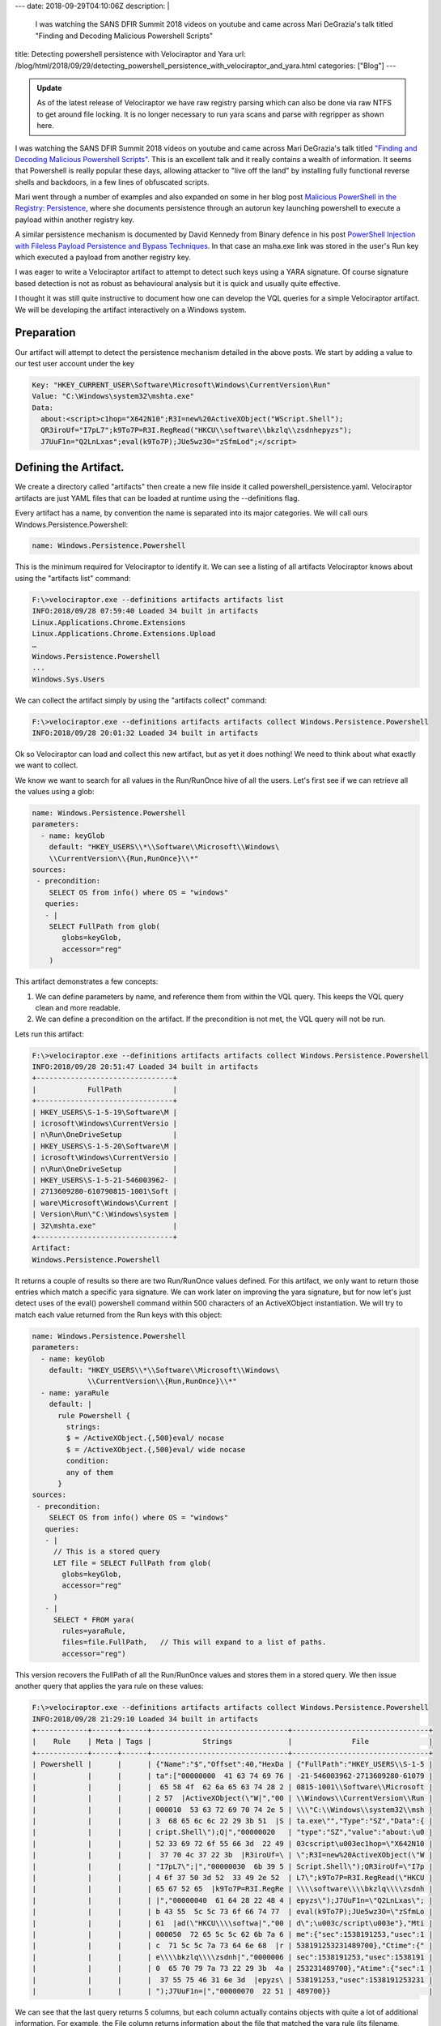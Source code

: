 ---
date: 2018-09-29T04:10:06Z
description: |
  I was watching the SANS DFIR Summit 2018 videos on youtube and came
  across Mari DeGrazia's talk titled "Finding and Decoding Malicious
  Powershell Scripts"

title: Detecting powershell persistence with Velociraptor and Yara
url: /blog/html/2018/09/29/detecting_powershell_persistence_with_velociraptor_and_yara.html
categories: ["Blog"]
---

.. admonition:: Update

          As of the latest release of Velociraptor we have raw
          registry parsing which can also be done via raw NTFS to get
          around file locking. It is no longer necessary to run yara
          scans and parse with regripper as shown here.

I was watching the SANS DFIR Summit 2018 videos on youtube and came
across Mari DeGrazia's talk titled `"Finding and Decoding Malicious Powershell Scripts" <https://www.youtube.com/watch?v=JWC7fzhvAY8>`_.
This is an excellent talk and it really contains
a wealth of information. It seems that Powershell is really popular
these days, allowing attacker to "live off the land" by installing
fully functional reverse shells and backdoors, in a few lines of
obfuscated scripts.


Mari went through a number of examples and also expanded on some in
her blog post `Malicious PowerShell in the Registry: Persistence <http://az4n6.blogspot.com/2018/06/malicious-powershell-in-registry.html>`_, where
she documents persistence through an autorun key launching powershell
to execute a payload within another registry key.

A similar persistence mechanism is documented by David Kennedy from
Binary defence in his post `PowerShell Injection with Fileless Payload Persistence and Bypass Techniques <https://blog.binarydefense.com/powershell-injection-diskless-persistence-bypass-techniques>`_. In that case an msha.exe link was
stored in the user's Run key which executed a payload from another
registry key.

I was eager to write a Velociraptor artifact to attempt to detect such
keys using a YARA signature. Of course signature based detection is
not as robust as behavioural analysis but it is quick and usually
quite effective.

I thought it was still quite instructive to document how one can
develop the VQL queries for a simple Velociraptor artifact. We will be
developing the artifact interactively on a Windows system.

Preparation
-----------

Our artifact will attempt to detect the persistence mechanism detailed
in the above posts. We start by adding a value to our test user
account under the key

.. code-block:: console

    Key: "HKEY_CURRENT_USER\Software\Microsoft\Windows\CurrentVersion\Run"
    Value: "C:\Windows\system32\mshta.exe"
    Data:
      about:<script>c1hop="X642N10";R3I=new%20ActiveXObject("WScript.Shell");
      QR3iroUf="I7pL7";k9To7P=R3I.RegRead("HKCU\\software\\bkzlq\\zsdnhepyzs");
      J7UuF1n="Q2LnLxas";eval(k9To7P);JUe5wz3O="zSfmLod";</script>

Defining the Artifact.
----------------------

We create a directory called "artifacts" then create a new file inside
it called powershell_persistence.yaml. Velociraptor artifacts are just
YAML files that can be loaded at runtime using the --definitions flag.

Every artifact has a name, by convention the name is separated into
its major categories. We will call ours
Windows.Persistence.Powershell:

.. code-block:: yaml

    name: Windows.Persistence.Powershell

This is the minimum required for Velociraptor to identify it. We can
see a listing of all artifacts Velociraptor knows about using the
"artifacts list" command:

.. code-block:: console

    F:\>velociraptor.exe --definitions artifacts artifacts list
    INFO:2018/09/28 07:59:40 Loaded 34 built in artifacts
    Linux.Applications.Chrome.Extensions
    Linux.Applications.Chrome.Extensions.Upload
    …
    Windows.Persistence.Powershell
    ...
    Windows.Sys.Users

We can collect the artifact simply by using the "artifacts collect"
command:

.. code-block:: console

    F:\>velociraptor.exe --definitions artifacts artifacts collect Windows.Persistence.Powershell
    INFO:2018/09/28 20:01:32 Loaded 34 built in artifacts

Ok so Velociraptor can load and collect this new artifact, but as yet
it does nothing! We need to think about what exactly we want to
collect.

We know we want to search for all values in the Run/RunOnce hive of
all the users. Let's first see if we can retrieve all the values using
a glob:

.. code-block:: yaml

    name: Windows.Persistence.Powershell
    parameters:
      - name: keyGlob
        default: "HKEY_USERS\\*\\Software\\Microsoft\\Windows\
        \\CurrentVersion\\{Run,RunOnce}\\*"
    sources:
     - precondition:
        SELECT OS from info() where OS = "windows"
       queries:
       - |
        SELECT FullPath from glob(
           globs=keyGlob,
           accessor="reg"
        )

This artifact demonstrates a few concepts:

1. We can define parameters by name, and reference them from within
   the VQL query. This keeps the VQL query clean and more readable.

2. We can define a precondition on the artifact. If the precondition
   is not met, the VQL query will not be run.


Lets run this artifact:

.. code-block:: console

    F:\>velociraptor.exe --definitions artifacts artifacts collect Windows.Persistence.Powershell
    INFO:2018/09/28 20:51:47 Loaded 34 built in artifacts
    +--------------------------------+
    |            FullPath            |
    +--------------------------------+
    | HKEY_USERS\S-1-5-19\Software\M |
    | icrosoft\Windows\CurrentVersio |
    | n\Run\OneDriveSetup            |
    | HKEY_USERS\S-1-5-20\Software\M |
    | icrosoft\Windows\CurrentVersio |
    | n\Run\OneDriveSetup            |
    | HKEY_USERS\S-1-5-21-546003962- |
    | 2713609280-610790815-1001\Soft |
    | ware\Microsoft\Windows\Current |
    | Version\Run\"C:\Windows\system |
    | 32\mshta.exe"                  |
    +--------------------------------+
    Artifact:
    Windows.Persistence.Powershell

It returns a couple of results so there are two Run/RunOnce values
defined. For this artifact, we only want to return those entries which
match a specific yara signature. We can work later on improving the
yara signature, but for now let's just detect uses of the eval()
powershell command within 500 characters of an ActiveXObject
instantiation. We will try to match each value returned from the Run
keys with this object:

.. code-block:: yaml

    name: Windows.Persistence.Powershell
    parameters:
      - name: keyGlob
        default: "HKEY_USERS\\*\\Software\\Microsoft\\Windows\
                 \\CurrentVersion\\{Run,RunOnce}\\*"
      - name: yaraRule
        default: |
          rule Powershell {
            strings:
            $ = /ActiveXObject.{,500}eval/ nocase
            $ = /ActiveXObject.{,500}eval/ wide nocase
            condition:
            any of them
          }
    sources:
     - precondition:
        SELECT OS from info() where OS = "windows"
       queries:
       - |
         // This is a stored query
         LET file = SELECT FullPath from glob(
           globs=keyGlob,
           accessor="reg"
         )
       - |
         SELECT * FROM yara(
           rules=yaraRule,
           files=file.FullPath,   // This will expand to a list of paths.
           accessor="reg")


This version recovers the FullPath of all the Run/RunOnce values and
stores them in a stored query. We then issue another query that
applies the yara rule on these values:

.. code-block:: console

    F:\>velociraptor.exe --definitions artifacts artifacts collect Windows.Persistence.Powershell
    INFO:2018/09/28 21:29:10 Loaded 34 built in artifacts
    +------------+------+------+--------------------------------+--------------------------------+
    |    Rule    | Meta | Tags |            Strings             |              File              |
    +------------+------+------+--------------------------------+--------------------------------+
    | Powershell |      |      | {"Name":"$","Offset":40,"HexDa | {"FullPath":"HKEY_USERS\\S-1-5 |
    |            |      |      | ta":["00000000  41 63 74 69 76 | -21-546003962-2713609280-61079 |
    |            |      |      |  65 58 4f  62 6a 65 63 74 28 2 | 0815-1001\\Software\\Microsoft |
    |            |      |      | 2 57  |ActiveXObject(\"W|","00 | \\Windows\\CurrentVersion\\Run |
    |            |      |      | 000010  53 63 72 69 70 74 2e 5 | \\\"C:\\Windows\\system32\\msh |
    |            |      |      | 3  68 65 6c 6c 22 29 3b 51  |S | ta.exe\"","Type":"SZ","Data":{ |
    |            |      |      | cript.Shell\");Q|","00000020   | "type":"SZ","value":"about:\u0 |
    |            |      |      | 52 33 69 72 6f 55 66 3d  22 49 | 03cscript\u003ec1hop=\"X642N10 |
    |            |      |      |  37 70 4c 37 22 3b  |R3iroUf=\ | \";R3I=new%20ActiveXObject(\"W |
    |            |      |      | "I7pL7\";|","00000030  6b 39 5 | Script.Shell\");QR3iroUf=\"I7p |
    |            |      |      | 4 6f 37 50 3d 52  33 49 2e 52  | L7\";k9To7P=R3I.RegRead(\"HKCU |
    |            |      |      | 65 67 52 65  |k9To7P=R3I.RegRe | \\\\software\\\\bkzlq\\\\zsdnh |
    |            |      |      | |","00000040  61 64 28 22 48 4 | epyzs\");J7UuF1n=\"Q2LnLxas\"; |
    |            |      |      | b 43 55  5c 5c 73 6f 66 74 77  | eval(k9To7P);JUe5wz3O=\"zSfmLo |
    |            |      |      | 61  |ad(\"HKCU\\\\softwa|","00 | d\";\u003c/script\u003e"},"Mti |
    |            |      |      | 000050  72 65 5c 5c 62 6b 7a 6 | me":{"sec":1538191253,"usec":1 |
    |            |      |      | c  71 5c 5c 7a 73 64 6e 68  |r | 538191253231489700},"Ctime":{" |
    |            |      |      | e\\\\bkzlq\\\\zsdnh|","0000006 | sec":1538191253,"usec":1538191 |
    |            |      |      | 0  65 70 79 7a 73 22 29 3b  4a | 253231489700},"Atime":{"sec":1 |
    |            |      |      |  37 55 75 46 31 6e 3d  |epyzs\ | 538191253,"usec":1538191253231 |
    |            |      |      | ");J7UuF1n=|","00000070  22 51 | 489700}}                       |


We can see that the last query returns 5 columns, but each column
actually contains objects with quite a lot of additional
information. For example, the File column returns information about
the file that matched the yara rule (its filename, timestamps
etc). The output is a bit confusing so we just return the relevant
columns. We can replace the * in the last query with a curated list of
columns to return:


.. code-block:: sql

    SELECT File.FullPath as ValueName, File.Data.value as Contents,
      timestamp(epoch=File.Mtime.Sec) as ModTime
    FROM yara(rules=yaraRule,
              files=file.FullPath,
              accessor="reg")

Which results in the quite readable:

.. code-block:: console

    F:\>velociraptor.exe --definitions artifacts artifacts collect Windows.Persistence.Powershell
    INFO:2018/09/28 21:42:18 Loaded 34 built in artifacts
    +--------------------------------+--------------------------------+---------------------------+
    |           ValueName            |            Contents            |          ModTime          |
    +--------------------------------+--------------------------------+---------------------------+
    | HKEY_USERS\S-1-5-21-546003962- | about:<script>c1hop="X642N10"; | 2018-09-28T20:20:53-07:00 |
    | 2713609280-610790815-1001\Soft | R3I=new%20ActiveXObject("WScri |                           |
    | ware\Microsoft\Windows\Current | pt.Shell");QR3iroUf="I7pL7";k9 |                           |
    | Version\Run\"C:\Windows\system | To7P=R3I.RegRead("HKCU\\softwa |                           |
    | 32\mshta.exe"                  | re\\bkzlq\\zsdnhepyzs");J7UuF1 |                           |
    |                                | n="Q2LnLxas";eval(k9To7P);JUe5 |                           |
    |                                | wz3O="zSfmLod";</script>       |                           |
    +--------------------------------+--------------------------------+---------------------------+
    Artifact: Windows.Persistence.Powershell

Great! This works and only returns values that match the yara
signature we developed.

Testing the artifact
--------------------

Let's test this artifact for real now. We restart the frontend with
the --definition flag and this makes the new artifact available in the
GUI under the Artifact Collector flow. The GUI also shows the entire
artifact we defined so we can see what VQL will be run:

.. image:: powershell1.png

Launching the flow appears to work and shows exactly the same result
as we collected on the command line:

.. image:: powershell2.png


But wait! There is a problem!
-----------------------------

When we log out of the machine, and then rerun the artifact it returns
no results!

.. image:: powershell3.png

Why is that? Experienced incident responders would recognize that any
artifact that works from the `HKEY_USERS` registry hive is inherently
unreliable. This is because the `HKEY_USERS` hive is not a real hive -
it is a place where Windows mounts the user's hive when the user logs
in.

How does HKEY_USERS hive work?
~~~~~~~~~~~~~~~~~~~~~~~~~~~~~~

Windows implements the concept of user profiles. Each user has a
personal registry hive that stores user specific settings. It is
actually a file stored on their home directory called ntuser.dat. When
a user logs into the workstation, the file may be synced from the
domain controller and then it is mounted under the `HKEY_USERS\<sid>`
registry hive.

This means that when the user logs out, their user registry hive is
unmounted and does not appear in `HKEY_USERS` any longer. Any
artifacts based around the `HKEY_USERS` hive will work only if the
collection is run when a user is logged in.

This is obviously not what we want when we hunt for persistence! We
want to make sure that none of the users on the system have this
persistence mechanism installed. You can imagine a case where a system
has been cleaned up but then a user logs into the machine, thereby
reinfecting it!

How to fix this?
~~~~~~~~~~~~~~~~

Yara is a very powerful tool because it allows us to search for
patterns in amorphous data (such as process memory and structured
files) without having to fully understand the structure of the data we
are searching for. Of course this has its limitations, but yara can
raise a red flag if the signature matches the file, and we can analyse
this file more carefully later.

In this case, we can not rely on globbing the `HKEY_USER` registry
hive, so maybe we can just search the files that back these hives? We
know that each user on the system has an `NTUSER.DAT` file in their
home directory (usually `C:\\Users\\<username>`), so let's write an
artifact to find these files. We can reuse the artifact
Windows.Sys.Users that reports all user accounts on a system (we
display it as JSON to enhance readability):

.. code-block:: console

    F:\>velociraptor.exe artifacts collect Windows.Sys.Users --format json
    INFO:2018/09/28 22:44:26 Loaded 34 built in artifacts
    {
     "Description": "",
     "Directory": "C:\\Users\\test",
     "Gid": 513,
     "Name": "test",
     "Type": "local",
     "UUID": "S-1-5-21-546003962-2713609280-610790815-1001",
     "Uid": 1001
    },
    {
     "Description": "",
     "Directory": "C:\\Users\\user1",
     "Gid": 513,
     "Name": "user1",
     "Type": "local",
     "UUID": "S-1-5-21-546003962-2713609280-610790815-1003",
     "Uid": 1003
    },


So we just want to YARA scan the NTUSER.DAT file in each home directory:

.. code-block:: console

     SELECT * from foreach(
     row={
        SELECT Name, Directory as HomeDir
          FROM Artifact.Windows.Sys.Users()
         WHERE Directory.value and Gid
     },
     query={
       SELECT File.FullPath As FullPath,
              Strings.Offset AS Off,
              Strings.HexData As Hex,
               upload(file=File.FullPath, accessor="ntfs") AS Upload
           FROM yara(
                 files="\\\\.\\" + HomeDir + "\\ntuser.dat",
                 accessor="ntfs",
                 rules=yaraRule, context=10)
           })

This query:

1. Selects all the usernames and their home directory from the
   Windows.Sys.Users artifact.

2. For each directory prepends `\\\\.\\` and appends "ntuser.dat". For
   example `c:\\Users\\test` becomes
   `\\\\.\\c:\\Users\\test\\NTUSER.dat`

3. The file is accessed using the NTFS filesystem accessor. This is
   necessary because the registry hive is locked if the user is logged
   in. Therefore we must access it using raw NTFS parsing to bypass
   the OS locking.

4. For each file that matches the yara expression, we upload the file
   to the server for further analysis.


Lets run this new artifact on the server:

.. image:: powershell5.png

Unlike the previous artifact, this one simply returns the YARA hit,
but because we do not have any context on which value contained the
signature, or even if it had been deleted. Luckily we uploaded the raw
registry hive for further analysis, and we can use a tool such as
RegRipper to extract more information from the hive:

.. code-block:: console

    $ wine rip.exe -p user_run -r
    /tmp/velociraptor/clients/C.c916a7e445eb0868/uploads/F.078739d6/ntfs/
    %5C%5C.%5CC%3A%5CUsers%5Cuser1%5CNTUSER.DAT
    Launching user_run v.20140115
    user_run v.20140115
    (NTUSER.DAT) [Autostart] Get autostart key contents from NTUSER.DAT hive

    Software\Microsoft\Windows\CurrentVersion\Run
    LastWrite Time Thu Sep 27 01:19:08 2018 (UTC)
     OneDrive: "C:\Users\user1\AppData\Local\Microsoft\OneDrive\OneDrive.exe"
       /background
     c:\windows\system32\mshta.exe: about:<script>c1hop="X642N10";
       R3I=new%20ActiveXObject("WScript.Shell");
       QR3iroUf="I7pL7";k9To7P=R3I.RegRead("HKCU\\software\\
       bkzlq\\zsdnhepyzs");J7UuF1n="Q2LnLxas";eval(k9To7P);JUe5wz3O="zSfmLod";</script>

Note above how we can simply retrieve the uploaded file from
Velociraptor's filestore. Velociraptor stores uploaded files on the
filesystem within the flow's directory.

Conclusions
~~~~~~~~~~~

In this blog post we saw how to utilize YARA to find suspicious
powershell persistence mechanisms. YARA is a powerful tool and using
Velociraptor's artifacts we can apply it to files, registry values,
and raw NTFS files such as locked registry hives and the pagefile.

We also saw some of the inherent problems with relying on the
`HKEY_USERS` registry hive for detection - the hive is only present
when a user is logged in so when we hunt, we might miss those users
who are currently logged out. We saw how `YARA` can be used to detect
suspicious patterns in raw registry hive files and how artifacts may
retrieve those files for further analysis.
